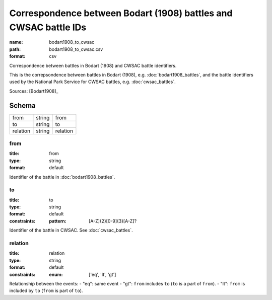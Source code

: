 #################################################################
Correspondence between Bodart (1908) battles and CWSAC battle IDs
#################################################################

:name: bodart1908_to_cwsac
:path: bodart1908_to_cwsac.csv
:format: csv

Correspondence between battles in Bodart (1908) and CWSAC battle identifiers.

This is the correpsondence between battles in Bodart (1908), e.g. :doc:`bodart1908_battles`, and the battle identifiers used by the National Park Service for CWSAC battles, e.g. :doc:`cwsac_battles`.


Sources: [Bodart1908]_


Schema
======



========  ======  ========
from      string  from
to        string  to
relation  string  relation
========  ======  ========

from
----

:title: from
:type: string
:format: default


Identifier of the battle in :doc:`bodart1908_battles`.


       
to
--

:title: to
:type: string
:format: default
:constraints:
    :pattern: [A-Z]{2}[0-9]{3}[A-Z]?
    

Identifier of the battle in CWSAC. See :doc:`cwsac_battles`.


       
relation
--------

:title: relation
:type: string
:format: default
:constraints:
    :enum: ['eq', 'lt', 'gt']
    

Relationship between the events:
- "eq": same event - "gt": ``from`` includes ``to`` (``to`` is a part of ``from``). - "lt": ``from`` is included by ``to`` (``from`` is part of ``to``).


       

